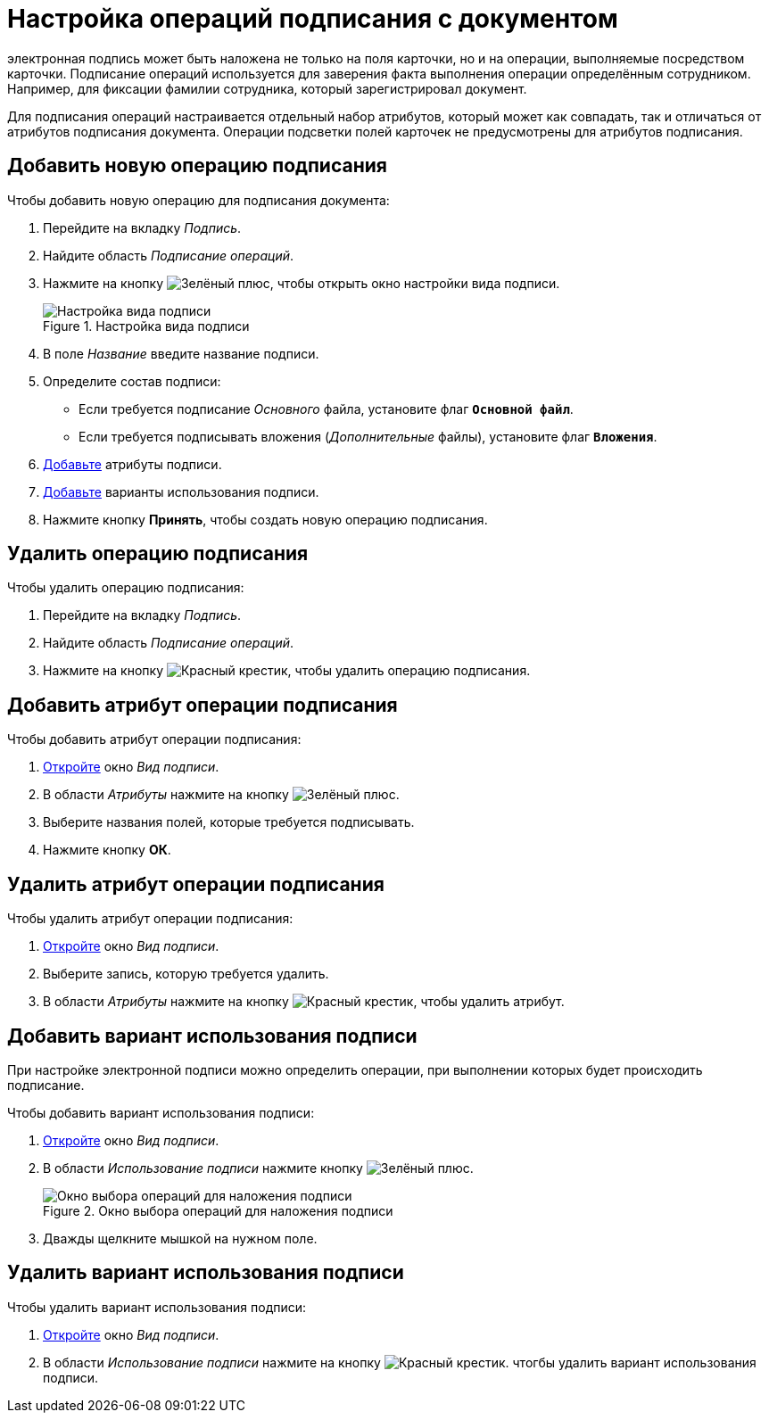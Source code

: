 = Настройка операций подписания с документом

электронная подпись может быть наложена не только на поля карточки, но и на операции, выполняемые посредством карточки. Подписание операций используется для заверения факта выполнения операции определённым сотрудником. Например, для фиксации фамилии сотрудника, который зарегистрировал документ.

Для подписания операций настраивается отдельный набор атрибутов, который может как совпадать, так и отличаться от атрибутов подписания документа. Операции подсветки полей карточек не предусмотрены для атрибутов подписания.

[#new-operation]
== Добавить новую операцию подписания

.Чтобы добавить новую операцию для подписания документа:
. Перейдите на вкладку _Подпись_.
. Найдите область _Подписание операций_.
. Нажмите на кнопку image:buttons/plus-green.png[Зелёный плюс], чтобы открыть окно настройки вида подписи.
+
.Настройка вида подписи
image::signature-kind-sttings.png[Настройка вида подписи]
+
. В поле _Название_ введите название подписи.
. Определите состав подписи:
+
* Если требуется подписание _Основного_ файла, установите флаг `*Основной файл*`.
* Если требуется подписывать вложения (_Дополнительные_ файлы), установите флаг `*Вложения*`.
+
. <<new-attribute,Добавьте>> атрибуты подписи.
. <<new-use-option,Добавьте>> варианты использования подписи.
. Нажмите кнопку *Принять*, чтобы создать новую операцию подписания.

[#delete-operation]
== Удалить операцию подписания

.Чтобы удалить операцию подписания:
. Перейдите на вкладку _Подпись_.
. Найдите область _Подписание операций_.
. Нажмите на кнопку image:buttons/x-red.png[Красный крестик], чтобы удалить операцию подписания.

[#new-attribute]
== Добавить атрибут операции подписания

.Чтобы добавить атрибут операции подписания:
. <<new-operation,Откройте>> окно _Вид подписи_.
. В области _Атрибуты_ нажмите на кнопку image:buttons/plus-green.png[Зелёный плюс].
. Выберите названия полей, которые требуется подписывать.
. Нажмите кнопку *ОК*.

[#delete-attribute]
== Удалить атрибут операции подписания

.Чтобы удалить атрибут операции подписания:
. <<new-operation,Откройте>> окно _Вид подписи_.
. Выберите запись, которую требуется удалить.
. В области _Атрибуты_ нажмите на кнопку image:buttons/x-red.png[Красный крестик], чтобы удалить атрибут.

[#new-use-option]
== Добавить вариант использования подписи

При настройке электронной подписи можно определить операции, при выполнении которых будет происходить подписание.

.Чтобы добавить вариант использования подписи:
. <<new-operation,Откройте>> окно _Вид подписи_.
. В области _Использование подписи_ нажмите кнопку image:buttons/plus-green.png[Зелёный плюс].
+
.Окно выбора операций для наложения подписи
image::select-sign-ops.png[Окно выбора операций для наложения подписи]
+
. Дважды щелкните мышкой на нужном поле.

[#delete-use-option]
== Удалить вариант использования подписи

.Чтобы удалить вариант использования подписи:
. <<new-operation,Откройте>> окно _Вид подписи_.
. В области _Использование подписи_ нажмите на кнопку image:buttons/x-red.png[Красный крестик]. чтогбы удалить вариант использования подписи.
